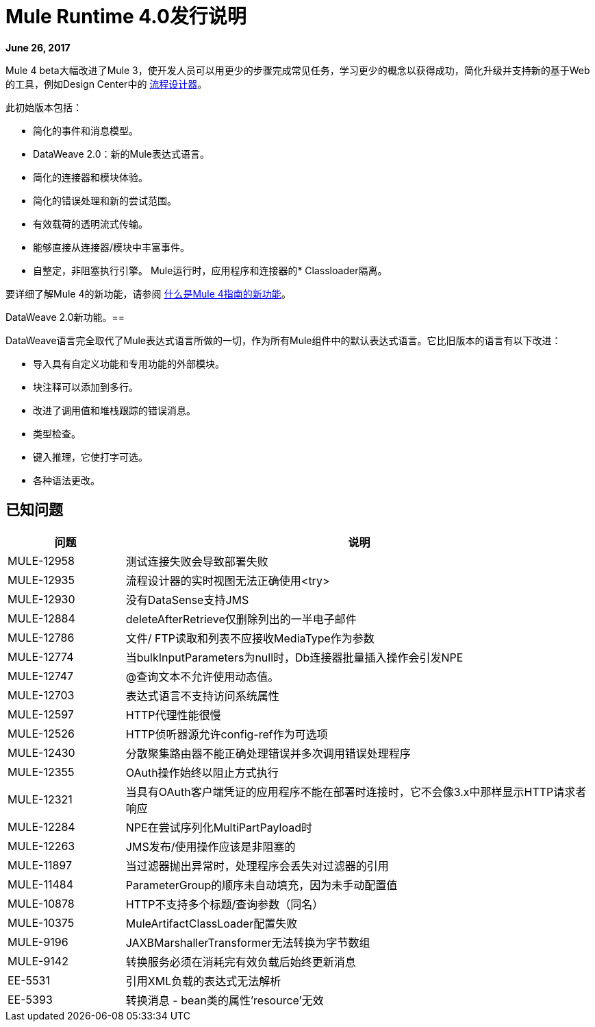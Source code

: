 =  Mule Runtime 4.0发行说明
:keywords: mule, 4.0, runtime, release notes

*June 26, 2017*

Mule 4 beta大幅改进了Mule 3，使开发人员可以用更少的步骤完成常见任务，学习更少的概念以获得成功，简化升级并支持新的基于Web的工具，例如Design Center中的 link:https://docs.mulesoft.com/design-center/v/1.0/[流程设计器]。

此初始版本包括：

* 简化的事件和消息模型。
*  DataWeave 2.0：新的Mule表达式语言。
* 简化的连接器和模块体验。
* 简化的错误处理和新的尝试范围。
* 有效载荷的透明流式传输。
* 能够直接从连接器/模块中丰富事件。
* 自整定，非阻塞执行引擎。
Mule运行时，应用程序和连接器的*  Classloader隔离。

要详细了解Mule 4的新功能，请参阅 link:/mule4-user-guide/v/4.1/mule-runtime-updates[什么是Mule 4指南的新功能]。

DataWeave 2.0新功能。== 

DataWeave语言完全取代了Mule表达式语言所做的一切，作为所有Mule组件中的默认表达式语言。它比旧版本的语言有以下改进：

* 导入具有自定义功能和专用功能的外部模块。
* 块注释可以添加到多行。
* 改进了调用值和堆栈跟踪的错误消息。
* 类型检查。
* 键入推理，它使打字可选。
* 各种语法更改。

//有关这些更改的完整列表，请参阅 link:/mule4-user-guide/v/4.1/dataweave2-syntax-changes[DataWeave 2.0语法更改]。




== 已知问题

[%header,cols="20,80"]
|===
| 问题 | 说明
|  MULE-12958  | 测试连接失败会导致部署失败
|  MULE-12935  | 流程设计器的实时视图无法正确使用<try>
|  MULE-12930  | 没有DataSense支持JMS
|  MULE-12884  |  deleteAfterRetrieve仅删除列出的一半电子邮件
|  MULE-12786  | 文件/ FTP读取和列表不应接收MediaType作为参数
|  MULE-12774  | 当bulkInputParameters为null时，Db连接器批量插入操作会引发NPE
|  MULE-12747  |  @查询文本不允许使用动态值。
|  MULE-12703  | 表达式语言不支持访问系统属性
|  MULE-12597  |  HTTP代理性能很慢
|  MULE-12526  |  HTTP侦听器源允许config-ref作为可选项
|  MULE-12430  | 分散聚集路由器不能正确处理错误并多次调用错误处理程序
|  MULE-12355  |  OAuth操作始终以阻止方式执行
|  MULE-12321  | 当具有OAuth客户端凭证的应用程序不能在部署时连接时，它不会像3.x中那样显示HTTP请求者响应
|  MULE-12284  |  NPE在尝试序列化MultiPartPayload时
|  MULE-12263  |  JMS发布/使用操作应该是非阻塞的
|  MULE-11897  | 当过滤器抛出异常时，处理程序会丢失对过滤器的引用
|  MULE-11484  |  ParameterGroup的顺序未自动填充，因为未手动配置值
|  MULE-10878  |  HTTP不支持多个标题/查询参数（同名）
|  MULE-10375  |  MuleArtifactClassLoader配置失败
|  MULE-9196   | JAXBMarshallerTransformer无法转换为字节数组
|  MULE-9142   |转换服务必须在消耗完有效负载后始终更新消息
|  EE-5531  |	引用XML负载的表达式无法解析
|  EE-5393  |	转换消息 -  bean类的属性'resource'无效
|===
